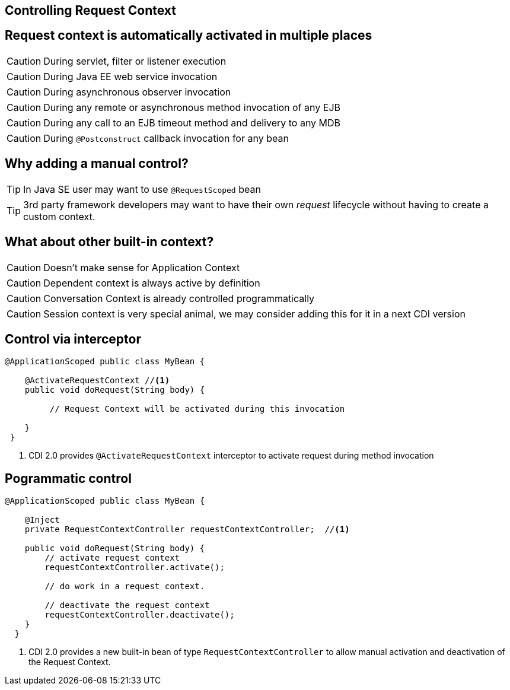 [.intro]
== Controlling Request Context

[.source]
== Request context is automatically activated in multiple places

CAUTION: During servlet, filter or listener execution

CAUTION: During Java EE web service invocation

CAUTION: During asynchronous observer invocation

CAUTION: During any remote or asynchronous method invocation of any EJB

CAUTION: During any call to an EJB timeout method and delivery to any MDB

CAUTION: During `@Postconstruct` callback invocation for any bean

[.topic]
== Why adding a manual control?

TIP: In Java SE user may want to use `@RequestScoped` bean

TIP: 3rd party framework developers may want to have their own _request_ lifecycle without having to create a custom context.


[.topic]
== What about other built-in context?

CAUTION: Doesn't make sense for Application Context

CAUTION: Dependent context is always active by definition

CAUTION: Conversation Context is already controlled programmatically

CAUTION: Session context is very special animal, we may consider adding this for it in a next CDI version


[.topic]
== Control via interceptor

[source, subs="verbatim,quotes"]
----
@ApplicationScoped public class MyBean {  

    @ActivateRequestContext //<1>
    public void doRequest(String body) {

         // Request Context will be activated during this invocation 

    }
 }
----
<1> CDI 2.0 provides `@ActivateRequestContext` interceptor to activate request during method invocation


[.source]
== Pogrammatic control

[source, subs="verbatim,quotes"]
----
@ApplicationScoped public class MyBean {  

    @Inject 
    private RequestContextController requestContextController;  //<1>

    public void doRequest(String body) { 
        // activate request context 
        requestContextController.activate();  

        // do work in a request context.  

        // deactivate the request context 
        requestContextController.deactivate(); 
    }
  }
----
<1> CDI 2.0 provides a new built-in bean of type `RequestContextController` to allow manual activation and deactivation of the Request Context.
